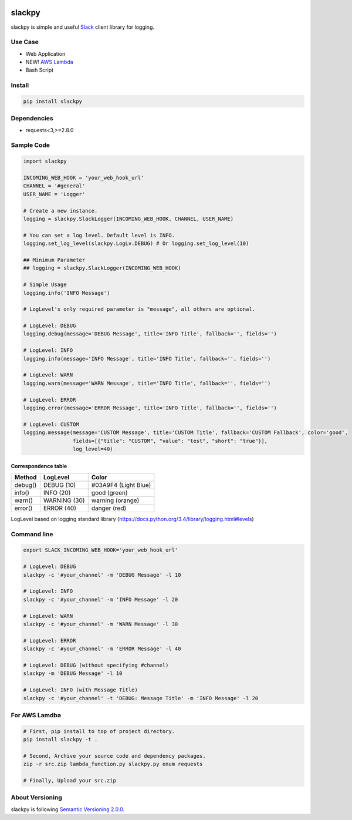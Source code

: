 .. image:: https://img.shields.io/pypi/v/slackpy.svg
    :target: https://pypi.python.org/pypi/slackpy

.. image:: https://img.shields.io/pypi/dm/slackpy.svg
    :target: https://pypi.python.org/pypi/slackpy

.. image:: https://travis-ci.org/iktakahiro/slackpy.svg?branch=master
    :target: https://travis-ci.org/iktakahiro/slackpy

slackpy
=======

slackpy is simple and useful `Slack`_ client library for logging.

Use Case
--------

- Web Application
- NEW! `AWS Lambda`_
- Bash Script

Install
-------

.. code:: sh

    pip install slackpy

Dependencies
------------

-  requests<3,>=2.8.0

Sample Code
-----------

.. code:: python

    import slackpy

    INCOMING_WEB_HOOK = 'your_web_hook_url'
    CHANNEL = '#general'
    USER_NAME = 'Logger'

    # Create a new instance.
    logging = slackpy.SlackLogger(INCOMING_WEB_HOOK, CHANNEL, USER_NAME)

    # You can set a log level. Default level is INFO.
    logging.set_log_level(slackpy.LogLv.DEBUG) # Or logging.set_log_level(10)

    ## Minimum Parameter
    ## logging = slackpy.SlackLogger(INCOMING_WEB_HOOK)

    # Simple Usage
    logging.info('INFO Message')

    # LogLevel's only required parameter is "message", all others are optional.

    # LogLevel: DEBUG
    logging.debug(message='DEBUG Message', title='INFO Title', fallback='', fields='')

    # LogLevel: INFO
    logging.info(message='INFO Message', title='INFO Title', fallback='', fields='')

    # LogLevel: WARN
    logging.warn(message='WARN Message', title='INFO Title', fallback='', fields='')

    # LogLevel: ERROR
    logging.error(message='ERROR Message', title='INFO Title', fallback='', fields='')

    # LogLevel: CUSTOM
    logging.message(message='CUSTOM Message', title='CUSTOM Title', fallback='CUSTOM Fallback', color='good',
                    fields=[{"title": "CUSTOM", "value": "test", "short": "true"}],
                    log_level=40)

Correspondence table
~~~~~~~~~~~~~~~~~~~~

+-----------+----------------+------------------------+
| Method    | LogLevel       | Color                  |
+===========+================+========================+
| debug()   | DEBUG (10)     | #03A9F4 (Light Blue)   |
+-----------+----------------+------------------------+
| info()    | INFO (20)      | good (green)           |
+-----------+----------------+------------------------+
| warn()    | WARNING (30)   | warning (orange)       |
+-----------+----------------+------------------------+
| error()   | ERROR (40)     | danger (red)           |
+-----------+----------------+------------------------+

LogLevel based on logging standard library
(https://docs.python.org/3.4/library/logging.html#levels)

Command line
------------

.. code:: sh

    export SLACK_INCOMING_WEB_HOOK='your_web_hook_url'

    # LogLevel: DEBUG
    slackpy -c '#your_channel' -m 'DEBUG Message' -l 10

    # LogLevel: INFO
    slackpy -c '#your_channel' -m 'INFO Message' -l 20

    # LogLevel: WARN
    slackpy -c '#your_channel' -m 'WARN Message' -l 30

    # LogLevel: ERROR
    slackpy -c '#your_channel' -m 'ERROR Message' -l 40

    # LogLevel: DEBUG (without specifying #channel)
    slackpy -m 'DEBUG Message' -l 10

    # LogLevel: INFO (with Message Title)
    slackpy -c '#your_channel' -t 'DEBUG: Message Title' -m 'INFO Message' -l 20

For AWS Lamdba
--------------

.. code:: sh

   # First, pip install to top of project directory.
   pip install slackpy -t .

   # Second, Archive your source code and dependency packages.
   zip -r src.zip lambda_function.py slackpy.py enum requests

   # Finally, Upload your src.zip

About Versioning
----------------

slackpy is following `Semantic Versioning 2.0.0 <http://semver.org/spec/v2.0.0.html>`_.

.. _Slack: https://slack.com

.. _AWS Lambda: https://aws.amazon.com/lambda/

.. |Build Status| image:: https://travis-ci.org/iktakahiro/slackpy.svg
   :target: https://travis-ci.org/iktakahiro/slackpy
